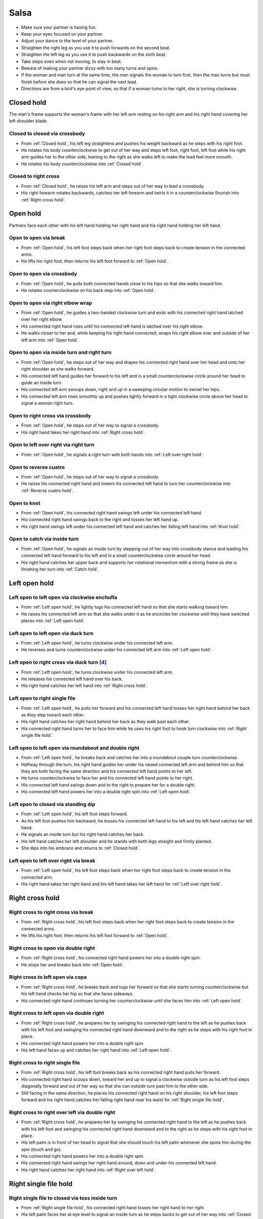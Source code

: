 Salsa
=====
- Make sure your partner is having fun.
- Keep your eyes focused on your partner.
- Adjust your dance to the level of your partner.
- Straighten the right leg as you use it to push forwards on the second beat.
- Straighten the left leg as you use it to push backwards on the sixth beat.
- Take steps even when not moving, to stay in beat.
- Beware of making your partner dizzy with too many turns and spins.
- If the woman and man turn at the same time, the man signals the woman to turn first, then the man turns but must finish before she does so that he can signal the next lead.
- Directions are from a bird's eye point of view, so that if a woman turns to her right, she is turning clockwise.


.. _Closed hold:

Closed hold
-----------
The man's frame supports the woman's frame with her left arm resting on his right arm and his right hand covering her left shoulder blade.


Closed to closed via crossbody
^^^^^^^^^^^^^^^^^^^^^^^^^^^^^^
- From :ref:`Closed hold`, his left leg straightens and pushes his weight backward as he steps with his right foot.
- He rotates his body counterclockwise to get out of her way and steps left foot, right foot, left foot while his right arm guides her to the other side, leaning to the right as she walks left to make the lead feel more smooth.
- He rotates his body counterclockwise into :ref:`Closed hold`.


Closed to right cross
^^^^^^^^^^^^^^^^^^^^^
- From :ref:`Closed hold`, he raises his left arm and steps out of her way to lead a crossbody.
- His right forearm rotates backwards, catches her left forearm and twirls it in a counterclockwise flourish into :ref:`Right cross hold`.


.. _Open hold:

Open hold
---------
Partners face each other with his left hand holding her right hand and his right hand holding her left hand.


.. _Open break:

Open to open via break
^^^^^^^^^^^^^^^^^^^^^^
- From :ref:`Open hold`, his left foot steps back when her right foot steps back to create tension in the connected arms.
- He lifts his right foot, then returns his left foot forward to :ref:`Open hold`.


Open to open via crossbody
^^^^^^^^^^^^^^^^^^^^^^^^^^
- From :ref:`Open hold`, he pulls both connected hands close to his hips so that she walks toward him.
- He rotates counterclockwise on his back step into :ref:`Open hold`.


Open to open via right elbow wrap
^^^^^^^^^^^^^^^^^^^^^^^^^^^^^^^^^
- From :ref:`Open hold`, he guides a two-handed clockwise turn and ends with his connected right hand latched over her right elbow.
- His connected right hand rises until his connected left hand is latched over his right elbow.
- He walks closer to her and, while keeping his right hand connected, wraps his right elbow over and outside of her left arm into :ref:`Open hold`.


Open to open via inside turn and right turn
^^^^^^^^^^^^^^^^^^^^^^^^^^^^^^^^^^^^^^^^^^^
- From :ref:`Open hold`, he steps out of her way and drapes his connected right hand over her head and onto her right shoulder as she walks forward.
- His connected left hand guides her forward to his left and in a small counterclockwise circle around her head to guide an inside turn.
- His connected left arm swoops down, right and up in a sweeping circular motion to swivel her hips.
- His connected left arm rises smoothly up and pushes lightly forward in a tight clockwise circle above her head to signal a woman right turn.


Open to right cross via crossbody
^^^^^^^^^^^^^^^^^^^^^^^^^^^^^^^^^
- From :ref:`Open hold`, he steps out of her way to signal a crossbody.
- His right hand takes her right hand into :ref:`Right cross hold`.


Open to left over right via right turn
^^^^^^^^^^^^^^^^^^^^^^^^^^^^^^^^^^^^^^
- From :ref:`Open hold`, he signals a right turn with both hands into :ref:`Left over right hold`.


Open to reverse cuatro
^^^^^^^^^^^^^^^^^^^^^^
- From :ref:`Open hold`, he steps out of her way to signal a crossbody.
- He raises his connected right hand and lowers his connected left hand to turn her counterclockwise into :ref:`Reverse cuatro hold`.


Open to knot
^^^^^^^^^^^^
- From :ref:`Open hold`, his connected right hand swings left under his connected left hand.
- His connected right hand swings back to the right and tosses her left hand up.
- His right hand swings left under his connected left hand and catches her falling left hand into :ref:`Knot hold`.


Open to catch via inside turn
^^^^^^^^^^^^^^^^^^^^^^^^^^^^^
- From :ref:`Open hold`, he signals an inside turn by stepping out of her way into crossbody stance and leading his connected left hand forward to his left and in a small counterclockwise circle around her head.
- His right hand catches her upper back and supports her rotational momentum with a strong frame as she is finishing her turn into :ref:`Catch hold`.


.. _Left open hold:

Left open hold
--------------


.. _Clockwise enchufla:

Left open to left open via clockwise enchufla
^^^^^^^^^^^^^^^^^^^^^^^^^^^^^^^^^^^^^^^^^^^^^
- From :ref:`Left open hold`, he lightly tugs his connected left hand so that she starts walking toward him.
- He raises his connected left arm so that she walks under it as he encircles her clockwise until they have switched places into :ref:`Left open hold`.


Left open to left open via duck turn
^^^^^^^^^^^^^^^^^^^^^^^^^^^^^^^^^^^^
- From :ref:`Left open hold`, he turns clockwise under his connected left arm.
- He reverses and turns counterclockwise under his connected left arm into :ref:`Left open hold`.


Left open to right cross via duck turn [#SalsaRosa]_
^^^^^^^^^^^^^^^^^^^^^^^^^^^^^^^^^^^^^^^^^^^^^^^^^^^^
- From :ref:`Left open hold`, he turns clockwise under his connected left arm.
- He releases his connected left hand over his back.
- His right hand catches her left hand into :ref:`Right cross hold`.


Left open to right single file
^^^^^^^^^^^^^^^^^^^^^^^^^^^^^^
- From :ref:`Left open hold`, he pulls her forward and his connected left hand tosses her right hand behind her back as they step toward each other.
- His right hand catches her right hand behind her back as they walk past each other.
- His connected right hand turns her to face him while he uses his right foot to hook turn clockwise into :ref:`Right single file hold`.


Left open to left open via roundabout and double right
^^^^^^^^^^^^^^^^^^^^^^^^^^^^^^^^^^^^^^^^^^^^^^^^^^^^^^
- From :ref:`Left open hold`, he breaks back and catches her into a roundabout couple turn counterclockwise.
- Halfway through the turn, his right hand guides her under his raised connected left arm and behind him so that they are both facing the same direction and his connected left hand points to her left.
- He turns counterclockwise to face her and his connected left hand points to her right.
- His connected left hand swings down and to the right to prepare her for a double right.
- His connected left hand powers her into a double right spin into :ref:`Left open hold`.


Left open to closed via standing dip
^^^^^^^^^^^^^^^^^^^^^^^^^^^^^^^^^^^^
- From :ref:`Left open hold`, his left foot steps forward.
- As his left foot pushes him backward, he tosses his connected left hand to his left and his left hand catches her left hand.
- He signals an inside turn but his right hand catches her back.
- His left hand catches her left shoulder and he stands with both legs straight and firmly planted.
- She dips into his embrace and returns to :ref:`Closed hold`.


Left open to left over right via break
^^^^^^^^^^^^^^^^^^^^^^^^^^^^^^^^^^^^^^
- From :ref:`Left open hold`, his left foot steps back when her right foot steps back to create tension in the connected arm.
- His right hand takes her right hand and his left hand takes her left hand for :ref:`Left over right hold`.


.. _Right cross hold:

Right cross hold
----------------


.. _Right cross break:

Right cross to right cross via break
^^^^^^^^^^^^^^^^^^^^^^^^^^^^^^^^^^^^
- From :ref:`Right cross hold`, his left foot steps back when her right foot steps back to create tension in the connected arms.
- He lifts his right foot, then returns his left foot forward to :ref:`Open hold`.


Right cross to open via double right
^^^^^^^^^^^^^^^^^^^^^^^^^^^^^^^^^^^^
- From :ref:`Right cross hold`, his connected right hand powers her into a double right spin.
- He stops her and breaks back into :ref:`Open hold`.


Right cross to left open via copa
^^^^^^^^^^^^^^^^^^^^^^^^^^^^^^^^^
- From :ref:`Right cross hold`, he breaks back and tugs her forward so that she starts turning counterclockwise but his left hand checks her hip so that she faces sideways.
- His connected right hand continues turning her counterclockwise until she faces him into :ref:`Left open hold`.


Right cross to left open via double right
^^^^^^^^^^^^^^^^^^^^^^^^^^^^^^^^^^^^^^^^^
- From :ref:`Right cross hold`, he prepares her by swinging his connected right hand to the left as he pushes back with his left foot and swinging his connected right hand downward and to the right as he steps with his right foot in place.
- His connected right hand powers her into a double right spin.
- His left hand faces up and catches her right hand into :ref:`Left open hold`.


Right cross to right single file
^^^^^^^^^^^^^^^^^^^^^^^^^^^^^^^^
- From :ref:`Right cross hold`, his left foot breaks back as his connected right hand pulls her forward.
- His connected right hand scoops down, toward her and up to signal a clockwise outside turn as his left foot steps diagonally forward and out of her way so that she can outside turn past him to the other side.
- Still facing in the same direction, he places his connected right hand on his right shoulder, his left foot steps forward and his right hand catches her falling right hand near his waist for :ref:`Right single file hold`.


Right cross to right over left via double right
^^^^^^^^^^^^^^^^^^^^^^^^^^^^^^^^^^^^^^^^^^^^^^^
- From :ref:`Right cross hold`, he prepares her by swinging his connected right hand to the left as he pushes back with his left foot and swinging his connected right hand downward and to the right as he steps with his right foot in place.
- His left palm is in front of her head to signal that she should touch his left palm whenever she spots him during the spin (touch and go).
- His connected right hand powers her into a double right spin.
- His connected right hand swings her right hand around, down and under his connected left hand.
- His right hand catches her right hand into :ref:`Right over left hold`.


.. _Right single file hold:

Right single file hold
----------------------


Right single file to closed via toss inside turn
^^^^^^^^^^^^^^^^^^^^^^^^^^^^^^^^^^^^^^^^^^^^^^^^
- From :ref:`Right single file hold`, his connected right hand tosses her right hand to her right.
- His left palm faces her at eye level to signal an inside turn as he steps backs to get out of her way into :ref:`Closed hold`.


Right single file to closed via whip inside turn
^^^^^^^^^^^^^^^^^^^^^^^^^^^^^^^^^^^^^^^^^^^^^^^^
- From :ref:`Right single file hold`, his connected right hand tosses her right hand to her right.
- His right hand catches her left forearm as he steps backwards to get out of her way.
- His connected right hand guides her forward and flings her left arm to her left for a whip inside turn.
- He catches her in :ref:`Closed hold`.


.. _Right over left hold:

Right over left hold
--------------------


Right over left to right over left via walk in place
^^^^^^^^^^^^^^^^^^^^^^^^^^^^^^^^^^^^^^^^^^^^^^^^^^^^
- From :ref:`Right over left hold`, his left foot steps forward and his connected hands push forward to his right to find her resistance, which signals that she is ready.
- He moves out of her way as she steps forward while his connected left hand and his connected right hand hold her in a strong frame.
- He immediately guides her to cross her left foot over her right by rotating his torso slightly but firmly to his right.
- He immediately guides her to cross her right foot over her left by rotating his torso slightly but firmly to his left.
- His connected left arm swings over her head to end the walk in place into :ref:`Right over left hold`.


Right over left to left over right via right turn
^^^^^^^^^^^^^^^^^^^^^^^^^^^^^^^^^^^^^^^^^^^^^^^^^
- From :ref:`Right over left hold`, he lifts his hands.
- His connected hands swirl in a tight clockwise circle above her head to signal a woman right turn into :ref:`Left over right hold`.


Right over left to left over right via enchufla
^^^^^^^^^^^^^^^^^^^^^^^^^^^^^^^^^^^^^^^^^^^^^^^
- From :ref:`Right over left hold`, he pulls her toward him under his connected arms.
- He walks around her counterclockwise until they have swapped positions into :ref:`Left over right hold`.


.. _Left over right hold:

Left over right hold
--------------------


Left over right to open via drop catch
^^^^^^^^^^^^^^^^^^^^^^^^^^^^^^^^^^^^^^
- From :ref:`Left over right hold`, he lifts his connected right arm so that his connected left hand rests in the crook of his right arm.
- As his right arm continues to rise, his left hand releases her right hand and catches it under his right arm into :ref:`Open hold`.


Left over right to open via shoulder drop
^^^^^^^^^^^^^^^^^^^^^^^^^^^^^^^^^^^^^^^^^
- From :ref:`Left over right hold`, he raises his connected left hand over his head and turns counterclockwise to face to his left.
- His connected left hand releases her left hand on his right shoulder into :ref:`Open hold`.


Left over right to open via hand play
^^^^^^^^^^^^^^^^^^^^^^^^^^^^^^^^^^^^^
- From :ref:`Left over right hold`, he raises his connected left hand over his head and turns counterclockwise to face to his left.
- His connected left hand releases her left hand on his right shoulder.
- His connected right hand transfers her right hand to his left hand.
- His right hand catches her falling left hand as he continues turning counterclockwise.
- He raises his connected right hand over his head and onto his left shoulder.
- He raises his connected left hand over his head, onto his right shoulder and into his right hand.
- He finishes turning counterclockwise into :ref:`Open hold`.


Left over right to right cross via man cuatro
^^^^^^^^^^^^^^^^^^^^^^^^^^^^^^^^^^^^^^^^^^^^^
- From :ref:`Left over right hold`, he raises his connected left arm.
- He turns counterclockwise until his connected right hand is behind his waist (man cuatro or man hammerlock).
- He drapes his connected left hand up and over her head (comb and release).
- His left arm stylistically circles down, back and up like a matador taunting a bull.
- As he breaks back, his connected right hand tugs lightly to signal that she should walk forward and he steps diagonally to his right to get out of the way and unravels himself to face her.
- His connected right hand continues guiding her forward and turns her clockwise to face him into :ref:`Right cross hold`.


Left over right to guided walk
^^^^^^^^^^^^^^^^^^^^^^^^^^^^^^
- From :ref:`Left over right hold`, his connected right hand brings her forward as he walks into reverse crossbody stance.
- His connected left hand opens her counterclockwise until his left hand is next to her left shoulder and her right hand is next to her right shoulder in a tight frame.
- His left foot steps back and his right foot steps back.
- His frame snaps counterclockwise and his left foot flares into :ref:`Guided walk hold`.


Left over right to knot [#MamboRomero]_
^^^^^^^^^^^^^^^^^^^^^^^^^^^^^^^^^^^^^^^
- From :ref:`Left over right hold`, his connected right hand tosses her right hand clockwise under his connected left hand and up.
- His right hand quickly takes her left hand while his left hand catches her falling right hand.
- His right hand tosses her left hand clockwise under his connected left hand into :ref:`Knot hold`.


.. _Left cross hold:

Left cross hold
---------------


Left cross to wrap hold
^^^^^^^^^^^^^^^^^^^^^^^
- From :ref:`Left cross hold`, he steps out of her way to signal a crossbody.
- His connected left hand windmills an inside turn and tosses her left hand up.
- He turns to his right and his right hand catches her falling left hand.
- He steps out of her way and his connected right hand brings her across into :ref:`Wrap hold`.


.. _Wrap hold:

Wrap hold
---------


Wrap to closed
^^^^^^^^^^^^^^
- From :ref:`Wrap hold`, his connected right hand unwraps her until she faces him.
- His connected right hand prepares her to his left.
- He steps out of her way to his left and flings her to his right for a whip inside turn into :ref:`Closed hold`.


.. _Guided walk hold:

Guided walk hold
----------------


Guided walk to left over right
^^^^^^^^^^^^^^^^^^^^^^^^^^^^^^
- From :ref:`Guided walk hold`, his connected hands unwrap her with a clockwise turn.
- His left hand releases and catches her left hand under his right wrist into :ref:`Left over right hold`.


.. _Cuatro hold:

Cuatro hold
-----------


Cuatro to sweetheart
^^^^^^^^^^^^^^^^^^^^
- From :ref:`Cuatro hold`, his right foot crosses over his left.
- His left foot steps forward with his hips facing hers as he pushes her right hip back with his connected right hand.
- His right foot rock steps back.
- He unravels her forward and counterclockwise into :ref:`Sweetheart hold`.


.. _Reverse cuatro hold:

Reverse cuatro hold
-------------------
His left hand holds her right hand, which is behind her back and near her left hip, while his right hand holds her left hand at shoulder height.


.. _Sweetheart hold:

Sweetheart hold
---------------


Sweetheart to knot
^^^^^^^^^^^^^^^^^^
- From :ref:`Sweetheart hold`, his right foot steps forward while he keeps his right forearm down and pulls her backward so that she must duck under his right arm into :ref:`Knot hold`.


.. _Knot hold:

Knot hold
---------
His connected left hand rests in the crook of her left elbow while his connected right hand faces her raised left hand.


Knot to closed
^^^^^^^^^^^^^^
- From :ref:`Knot hold`, his connected left hand goes over and behind her head and his connected right hand goes over and behind his head until the partners are back to back.
- He pulls his connected right forward and releases it so that she turns clockwise into :ref:`Closed hold`.


Knot to open via man comb
^^^^^^^^^^^^^^^^^^^^^^^^^
- From :ref:`Knot hold`, his connected left hand goes over and behind his head and releases her hand on his right shoulder.
- His left hand catches her right hand into :ref:`Open hold`.


Knot to open via double right
^^^^^^^^^^^^^^^^^^^^^^^^^^^^^
- From :ref:`Knot hold`, his connected right hand powers her into a double right.
- He turns to his left under his connected hands as she finishes her spin into :ref:`Open hold`.


.. _Catch hold:

Catch hold
----------
The :ref:`Catch hold` happens when he catches her during a clockwise spin, such as after an inside turn.  Transitions from the :ref:`Catch hold` can make use of her rotational momentum.


Catch to swing via 360
^^^^^^^^^^^^^^^^^^^^^^
- From :ref:`Catch hold`, he immediately places his right foot as close as possible to her left foot and squares his chest with her chest in a strong frame.
- He pushes off his left foot so that they rotate 180 degrees clockwise together.
- His right hand supports her like a strong rubber band into :ref:`Swing hold`.


.. _Swing hold:

Swing hold
----------
The :ref:`Swing hold` happens when he supports her like a rubber band while she is stepping backward.  Transitions from the :ref:`Swing hold` can make use of her forward momentum.


Swing to open
^^^^^^^^^^^^^
- From :ref:`Swing hold`, his upper body and strong frame help her reverse momentum forward into a crossbody as he steps out of her way.
- She steps to the other side into :ref:`Open hold`.


.. [#MamboNova] Thanks to Hector Reyes of `MamboNova Dance Company <http://www.mambonovasf.com>`_ in Mountain View.
.. [#PielCanela] Thanks to Joe Burgos, Jonathan Rodriguez, Jose Negron of `Piel Canela <http://www.pielcaneladancers.com>`_ in New York.
.. [#SalsaInternational] Thanks to Gina Noel D'Ambrosio, Jason Nino, Junes B. Zahdi, Kate Danielowski, Mike Brown of `Salsa International <http://salsainternational.net>`_ in New York.
.. [#SalsaRosa] Thanks to Erica, Ciomara, Daniel of `Salsa Rosa <http://wikimapia.org/11090927/TropicaLatina-Salsa-Rosa-Dance-School>`_ in Xela.
.. [#EddieTorres] Thanks to Eddie and Maria Torres of `Eddie Torres Latin Dance Studio <http://www.eddietorresny.com>`_ in New York.
.. [#MamboRomero] Thanks to Victoria Ruskovoloshina of `Mambo Romero <http://mamboromero.com>`_ in San Francisco.
.. [#MamboGroovin] Thanks to Sandy Chao of `Mambo Groovin <http://www.mambogroovin.com>`_ in Redwood City.
.. [#BailaSociety] Thanks to the `Baila Society <http://bailasociety.com>`_ in New York.
.. [#YouShouldBeDancing] Thanks to Frankie Martinez of `You Should Be Dancing <http://www.youshouldbedancing.net>`_ in New York.
.. [#DardoGalletto] Thanks to Philip Haymon of `Dardo Galletto Studios <http://www.newgenerationdc.com>`_ in New York.
